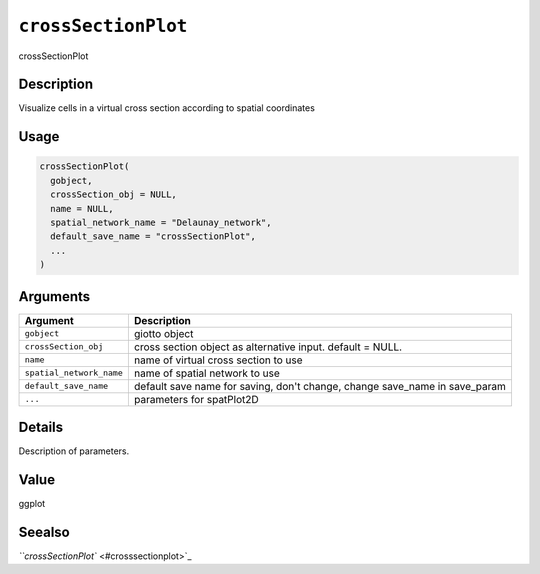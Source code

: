 
``crossSectionPlot``
========================

crossSectionPlot

Description
-----------

Visualize cells in a virtual cross section according to spatial coordinates

Usage
-----

.. code-block:: r

   crossSectionPlot(
     gobject,
     crossSection_obj = NULL,
     name = NULL,
     spatial_network_name = "Delaunay_network",
     default_save_name = "crossSectionPlot",
     ...
   )

Arguments
---------

.. list-table::
   :header-rows: 1

   * - Argument
     - Description
   * - ``gobject``
     - giotto object
   * - ``crossSection_obj``
     - cross section object as alternative input. default = NULL.
   * - ``name``
     - name of virtual cross section to use
   * - ``spatial_network_name``
     - name of spatial network to use
   * - ``default_save_name``
     - default save name for saving, don't change, change save_name in save_param
   * - ``...``
     - parameters for spatPlot2D


Details
-------

Description of parameters.

Value
-----

ggplot

Seealso
-------

`\ ``crossSectionPlot`` <#crosssectionplot>`_
